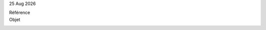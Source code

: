 |date|

.. editable:: Destinataire

Référence
  .. editable:: Ref

Objet
  .. editable:: Obj

.. editable:: Civilités


.. editable:: Corps


.. editable:: Formule de salutation

.. |date| date:: %d %b %Y
